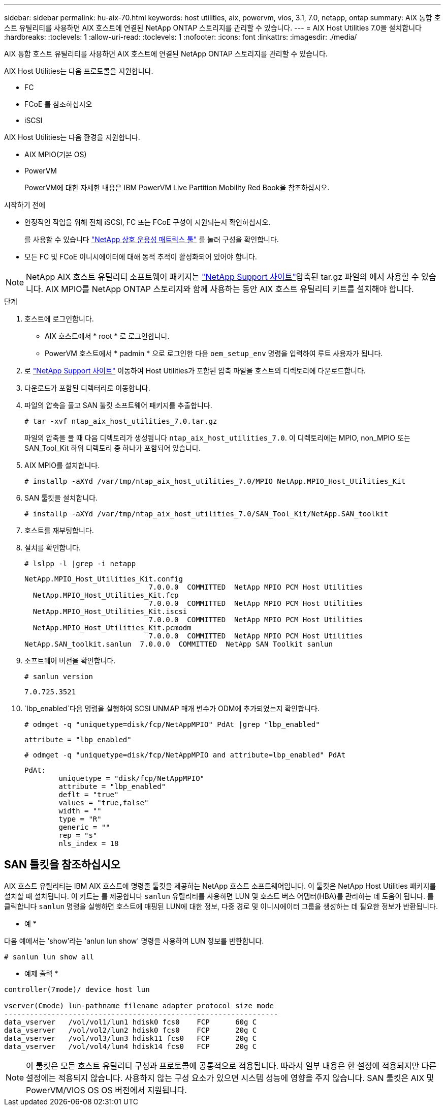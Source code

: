 ---
sidebar: sidebar 
permalink: hu-aix-70.html 
keywords: host utilities, aix, powervm, vios, 3.1, 7.0, netapp, ontap 
summary: AIX 통합 호스트 유틸리티를 사용하면 AIX 호스트에 연결된 NetApp ONTAP 스토리지를 관리할 수 있습니다. 
---
= AIX Host Utilities 7.0을 설치합니다
:hardbreaks:
:toclevels: 1
:allow-uri-read: 
:toclevels: 1
:nofooter: 
:icons: font
:linkattrs: 
:imagesdir: ./media/


[role="lead"]
AIX 통합 호스트 유틸리티를 사용하면 AIX 호스트에 연결된 NetApp ONTAP 스토리지를 관리할 수 있습니다.

AIX Host Utilities는 다음 프로토콜을 지원합니다.

* FC
* FCoE 를 참조하십시오
* iSCSI


AIX Host Utilities는 다음 환경을 지원합니다.

* AIX MPIO(기본 OS)
* PowerVM
+
PowerVM에 대한 자세한 내용은 IBM PowerVM Live Partition Mobility Red Book을 참조하십시오.



.시작하기 전에
* 안정적인 작업을 위해 전체 iSCSI, FC 또는 FCoE 구성이 지원되는지 확인하십시오.
+
를 사용할 수 있습니다 https://mysupport.netapp.com/matrix/imt.jsp?components=65623%3B64703%3B&solution=1&isHWU&src=IMT["NetApp 상호 운용성 매트릭스 툴"^] 를 눌러 구성을 확인합니다.

* 모든 FC 및 FCoE 이니시에이터에 대해 동적 추적이 활성화되어 있어야 합니다.



NOTE: NetApp AIX 호스트 유틸리티 소프트웨어 패키지는 link:https://mysupport.netapp.com/site/products/all/details/hostutilities/downloads-tab["NetApp Support 사이트"^]압축된 tar.gz 파일의 에서 사용할 수 있습니다. AIX MPIO를 NetApp ONTAP 스토리지와 함께 사용하는 동안 AIX 호스트 유틸리티 키트를 설치해야 합니다.

.단계
. 호스트에 로그인합니다.
+
** AIX 호스트에서 * root * 로 로그인합니다.
** PowerVM 호스트에서 * padmin * 으로 로그인한 다음 `oem_setup_env` 명령을 입력하여 루트 사용자가 됩니다.


. 로 https://mysupport.netapp.com/site/products/all/details/hostutilities/downloads-tab["NetApp Support 사이트"^] 이동하여 Host Utilities가 포함된 압축 파일을 호스트의 디렉토리에 다운로드합니다.
. 다운로드가 포함된 디렉터리로 이동합니다.
. 파일의 압축을 풀고 SAN 툴킷 소프트웨어 패키지를 추출합니다.
+
`# tar -xvf ntap_aix_host_utilities_7.0.tar.gz`

+
파일의 압축을 풀 때 다음 디렉토리가 생성됩니다 `ntap_aix_host_utilities_7.0`. 이 디렉토리에는 MPIO, non_MPIO 또는 SAN_Tool_Kit 하위 디렉토리 중 하나가 포함되어 있습니다.

. AIX MPIO를 설치합니다.
+
`# installp -aXYd /var/tmp/ntap_aix_host_utilities_7.0/MPIO NetApp.MPIO_Host_Utilities_Kit`

. SAN 툴킷을 설치합니다.
+
`# installp -aXYd /var/tmp/ntap_aix_host_utilities_7.0/SAN_Tool_Kit/NetApp.SAN_toolkit`

. 호스트를 재부팅합니다.
. 설치를 확인합니다.
+
`# lslpp -l |grep -i netapp`

+
[listing]
----
NetApp.MPIO_Host_Utilities_Kit.config
                             7.0.0.0  COMMITTED  NetApp MPIO PCM Host Utilities
  NetApp.MPIO_Host_Utilities_Kit.fcp
                             7.0.0.0  COMMITTED  NetApp MPIO PCM Host Utilities
  NetApp.MPIO_Host_Utilities_Kit.iscsi
                             7.0.0.0  COMMITTED  NetApp MPIO PCM Host Utilities
  NetApp.MPIO_Host_Utilities_Kit.pcmodm
                             7.0.0.0  COMMITTED  NetApp MPIO PCM Host Utilities
NetApp.SAN_toolkit.sanlun  7.0.0.0  COMMITTED  NetApp SAN Toolkit sanlun
----
. 소프트웨어 버전을 확인합니다.
+
`# sanlun version`

+
[listing]
----
7.0.725.3521
----
.  `lbp_enabled`다음 명령을 실행하여 SCSI UNMAP 매개 변수가 ODM에 추가되었는지 확인합니다.
+
`# odmget -q "uniquetype=disk/fcp/NetAppMPIO" PdAt |grep  "lbp_enabled"`

+
[listing]
----
attribute = "lbp_enabled"
----
+
`# odmget -q "uniquetype=disk/fcp/NetAppMPIO and attribute=lbp_enabled" PdAt`

+
[listing]
----
PdAt:
        uniquetype = "disk/fcp/NetAppMPIO"
        attribute = "lbp_enabled"
        deflt = "true"
        values = "true,false"
        width = ""
        type = "R"
        generic = ""
        rep = "s"
        nls_index = 18
----




== SAN 툴킷을 참조하십시오

AIX 호스트 유틸리티는 IBM AIX 호스트에 명령줄 툴킷을 제공하는 NetApp 호스트 소프트웨어입니다. 이 툴킷은 NetApp Host Utilities 패키지를 설치할 때 설치됩니다. 이 키트는 를 제공합니다 `sanlun` 유틸리티를 사용하면 LUN 및 호스트 버스 어댑터(HBA)를 관리하는 데 도움이 됩니다. 를 클릭합니다 `sanlun` 명령을 실행하면 호스트에 매핑된 LUN에 대한 정보, 다중 경로 및 이니시에이터 그룹을 생성하는 데 필요한 정보가 반환됩니다.

* 예 *

다음 예에서는 'show'라는 'anlun lun show' 명령을 사용하여 LUN 정보를 반환합니다.

[listing]
----
# sanlun lun show all
----
* 예제 출력 *

[listing]
----
controller(7mode)/ device host lun

vserver(Cmode) lun-pathname filename adapter protocol size mode
----------------------------------------------------------------
data_vserver   /vol/vol1/lun1 hdisk0 fcs0    FCP      60g C
data_vserver   /vol/vol2/lun2 hdisk0 fcs0    FCP      20g C
data_vserver   /vol/vol3/lun3 hdisk11 fcs0   FCP      20g C
data_vserver   /vol/vol4/lun4 hdisk14 fcs0   FCP      20g C
----

NOTE: 이 툴킷은 모든 호스트 유틸리티 구성과 프로토콜에 공통적으로 적용됩니다. 따라서 일부 내용은 한 설정에 적용되지만 다른 설정에는 적용되지 않습니다. 사용하지 않는 구성 요소가 있으면 시스템 성능에 영향을 주지 않습니다. SAN 툴킷은 AIX 및 PowerVM/VIOS OS OS 버전에서 지원됩니다.
